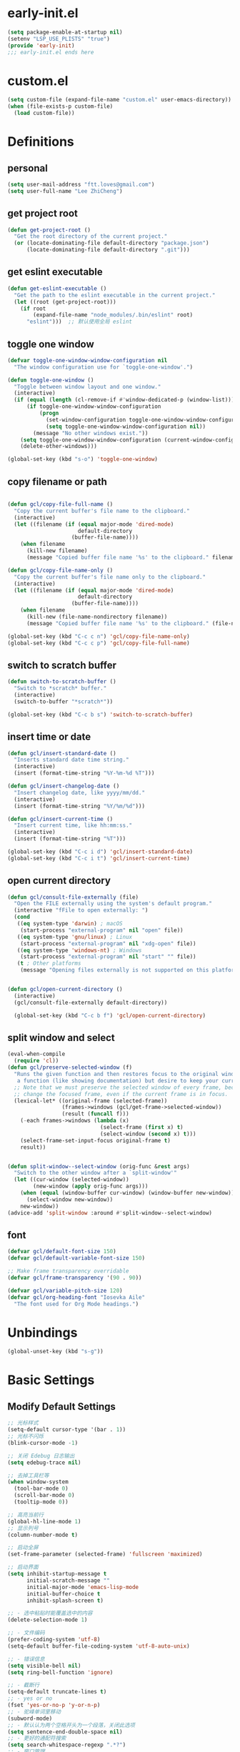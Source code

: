 * early-init.el

#+begin_src emacs-lisp :tangle "./early-init.el"
  (setq package-enable-at-startup nil)
  (setenv "LSP_USE_PLISTS" "true")
  (provide 'early-init)
  ;;; early-init.el ends here
#+end_src
* custom.el

#+begin_src emacs-lisp
  (setq custom-file (expand-file-name "custom.el" user-emacs-directory))
  (when (file-exists-p custom-file)
    (load custom-file))
#+end_src
* Definitions
** personal

#+begin_src emacs-lisp
  (setq user-mail-address "ftt.loves@gmail.com")
  (setq user-full-name "Lee ZhiCheng")
#+end_src
** get project root

#+begin_src emacs-lisp
  (defun get-project-root ()
    "Get the root directory of the current project."
    (or (locate-dominating-file default-directory "package.json")
        (locate-dominating-file default-directory ".git")))
#+end_src
** get eslint executable

#+begin_src emacs-lisp
  (defun get-eslint-executable ()
    "Get the path to the eslint executable in the current project."
    (let ((root (get-project-root)))
      (if root
          (expand-file-name "node_modules/.bin/eslint" root)
        "eslint")))  ;; 默认使用全局 eslint
#+end_src
** toggle one window

#+begin_src emacs-lisp
  (defvar toggle-one-window-window-configuration nil
    "The window configuration use for `toggle-one-window'.")

  (defun toggle-one-window ()
    "Toggle between window layout and one window."
    (interactive)
    (if (equal (length (cl-remove-if #'window-dedicated-p (window-list))) 1)
        (if toggle-one-window-window-configuration
            (progn
              (set-window-configuration toggle-one-window-window-configuration)
              (setq toggle-one-window-window-configuration nil))
          (message "No other windows exist."))
      (setq toggle-one-window-window-configuration (current-window-configuration))
      (delete-other-windows)))

  (global-set-key (kbd "s-o") 'toggle-one-window)
#+end_src
** copy filename or path

#+begin_src emacs-lisp

  (defun gcl/copy-file-full-name ()
    "Copy the current buffer's file name to the clipboard."
    (interactive)
    (let ((filename (if (equal major-mode 'dired-mode)
                        default-directory
                      (buffer-file-name))))
      (when filename
        (kill-new filename)
        (message "Copied buffer file name '%s' to the clipboard." filename))))

  (defun gcl/copy-file-name-only ()
    "Copy the current buffer's file name only to the clipboard."
    (interactive)
    (let ((filename (if (equal major-mode 'dired-mode)
                        default-directory
                      (buffer-file-name))))
      (when filename
        (kill-new (file-name-nondirectory filename))
        (message "Copied buffer file name '%s' to the clipboard." (file-name-nondirectory filename)))))

  (global-set-key (kbd "C-c c n") 'gcl/copy-file-name-only)
  (global-set-key (kbd "C-c c p") 'gcl/copy-file-full-name)
#+end_src
** switch to scratch buffer

#+begin_src emacs-lisp
  (defun switch-to-scratch-buffer ()
    "Switch to *scratch* buffer."
    (interactive)
    (switch-to-buffer "*scratch*"))

  (global-set-key (kbd "C-c b s") 'switch-to-scratch-buffer)
#+end_src
** insert time or date

#+begin_src emacs-lisp
  (defun gcl/insert-standard-date ()
    "Inserts standard date time string."
    (interactive)
    (insert (format-time-string "%Y-%m-%d %T")))

  (defun gcl/insert-changelog-date ()
    "Insert changelog date, like yyyy/mm/dd."
    (interactive)
    (insert (format-time-string "%Y/%m/%d")))

  (defun gcl/insert-current-time ()
    "Insert current time, like hh:mm:ss."
    (interactive)
    (insert (format-time-string "%T")))

  (global-set-key (kbd "C-c i d") 'gcl/insert-standard-date)
  (global-set-key (kbd "C-c i t") 'gcl/insert-current-time)
#+end_src
** open current directory

#+begin_src emacs-lisp
  (defun gcl/consult-file-externally (file)
    "Open the FILE externally using the system's default program."
    (interactive "fFile to open externally: ")
    (cond
     ((eq system-type 'darwin) ; macOS
      (start-process "external-program" nil "open" file))
     ((eq system-type 'gnu/linux) ; Linux
      (start-process "external-program" nil "xdg-open" file))
     ((eq system-type 'windows-nt) ; Windows
      (start-process "external-program" nil "start" "" file))
     (t ; Other platforms
      (message "Opening files externally is not supported on this platform."))))


  (defun gcl/open-current-directory ()
    (interactive)
    (gcl/consult-file-externally default-directory))

    (global-set-key (kbd "C-c b f") 'gcl/open-current-directory)
#+end_src
** split window and select

#+begin_src emacs-lisp
(eval-when-compile
  (require 'cl))
(defun gcl/preserve-selected-window (f)
  "Runs the given function and then restores focus to the original window. Useful when you want to invoke
   a function (like showing documentation) but desire to keep your current window focused."
  ;; Note that we must preserve the selected window of every frame, because the function being executed may
  ;; change the focused frame, even if the current frame is in focus.
  (lexical-let* ((original-frame (selected-frame))
                 (frames->windows (gcl/get-frame->selected-window))
                 (result (funcall f)))
    (-each frames->windows (lambda (x)
                             (select-frame (first x) t)
                             (select-window (second x) t)))
    (select-frame-set-input-focus original-frame t)
    result))


(defun split-window--select-window (orig-func &rest args)
  "Switch to the other window after a `split-window'"
  (let ((cur-window (selected-window))
        (new-window (apply orig-func args)))
    (when (equal (window-buffer cur-window) (window-buffer new-window))
      (select-window new-window))
    new-window))
(advice-add 'split-window :around #'split-window--select-window)
#+end_src
** font
#+begin_src emacs-lisp
  (defvar gcl/default-font-size 150)
  (defvar gcl/default-variable-font-size 150)

  ;; Make frame transparency overridable
  (defvar gcl/frame-transparency '(90 . 90))

  (defvar gcl/variable-pitch-size 120)
  (defvar gcl/org-heading-font "Iosevka Aile"
    "The font used for Org Mode headings.")
#+end_src
* Unbindings

#+begin_src emacs-lisp
  (global-unset-key (kbd "s-g"))
#+end_src
* Basic Settings
** Modify Default Settings

#+begin_src emacs-lisp
  ;; 光标样式
  (setq-default cursor-type '(bar . 1))
  ;; 光标不闪烁
  (blink-cursor-mode -1)

  ;; 关闭 Edebug 日志输出
  (setq edebug-trace nil)

  ;; 去掉工具栏等
  (when window-system
    (tool-bar-mode 0)
    (scroll-bar-mode 0)
    (tooltip-mode 0))

  ;; 高亮当前行
  (global-hl-line-mode 1)
  ;; 显示列号
  (column-number-mode t)

  ;; 启动全屏
  (set-frame-parameter (selected-frame) 'fullscreen 'maximized)

  ;; 启动界面
  (setq inhibit-startup-message t
        initial-scratch-message ""
        initial-major-mode 'emacs-lisp-mode
        initial-buffer-choice t
        inhibit-splash-screen t)

  ;; - 选中粘贴时能覆盖选中的内容
  (delete-selection-mode 1)

  ;; - 文件编码
  (prefer-coding-system 'utf-8)
  (setq-default buffer-file-coding-system 'utf-8-auto-unix)

  ;; - 错误信息
  (setq visible-bell nil)
  (setq ring-bell-function 'ignore)

  ;; - 截断行
  (setq-default truncate-lines t)
  ;; - yes or no
  (fset 'yes-or-no-p 'y-or-n-p)
  ;; - 驼峰单词里移动
  (subword-mode)
  ;; - 默认认为两个空格开头为一个段落，关闭此选项
  (setq sentence-end-double-space nil)
  ;; - 更好的通配符搜索
  (setq search-whitespace-regexp ".*?")
  ;; - 窗口管理
  (when (fboundp 'winner-mode)
    (winner-mode 1))

  ;; - 在 mac 上，当进入一个新的工作空间时，会默认全屏
  (setq ns-use-native-fullscreen nil)

  ;; - 不生成备份文件
  (setq make-backup-files nil)

  ;; 启用自动保存已访问的文件 ss
  ;; (auto-save-visited-mode 1)
  ;; 设置自动保存的间隔时间
  ;; (setq auto-save-visited-interval 1)  ; 每秒钟保存一次当前文件的备份
  ;; (setq auto-save-interval 1)          ; 每秒钟保存一次所有文件的备份
  (setq save-silently t)  ; 自动保存文件，避免提示确认
  ;; 分割窗口的时候自动切换到该窗口
  ;; (add-hook 'window-setup-hook 'select-window)


  ;; 有些功能需要用到，比如：折叠等等
  (add-hook 'prog-mode-hook #'hs-minor-mode)

  ;; (defun my-split-window-and-switch ()
  ;;   "Split the window and switch to the newly created window."
  ;;   (interactive)
  ;;   (let ((current-window (selected-window)))
  ;;     (call-interactively #'split-window)
  ;;     (select-window (next-window current-window))))

  ;; (advice-add 'split-window :after #'my-split-window-and-switch)
#+end_src
** Performance

#+begin_src emacs-lisp
  (setq
   ;; 缩短更新 screen 的时间
   idle-update-delay 0.1
   ;; 加速启动
   auto-mode-case-fold nil
   ;; 加快快捷键提示的速度
   process-adaptive-read-buffering nil
   ;; 提升 IO 性能
   echo-keystrokes 0.1
   ;; 增加单次读取进程输出的数据量（缺省 4KB)
   read-process-output-max (* 1024 1024)

   ;; 性能优化
   gc-cons-threshold 100000000

   ;; 括号匹配显示但不是烦人的跳到另一个括号
   show-paren-style 'parentheses
   ;; 当插入右括号时显示匹配的左括号
   blink-matching-paren t

   ;; 不自动添加换行符到末尾, 有些情况会出现错误
   require-final-newline nil

   ;; 比较窗口设置在同一个 frame 里
   ediff-window-setup-function (quote ediff-setup-windows-plain)
   )
#+end_src
** Show Startup Time

#+begin_src emacs-lisp
  (defun efs/display-startup-time ()
    (message "Emacs loaded in %s with %d garbage collections."
             (format "%.2f seconds"
                     (float-time
                      (time-subtract after-init-time before-init-time)))
             gcs-done))

  (add-hook 'emacs-startup-hook #'efs/display-startup-time)
#+end_src
** Open config.org

#+begin_src emacs-lisp
  (global-set-key (kbd "<f1>")
                  (lambda ()
                    (interactive)
                    (find-file "~/.emacs.d/config.org")))
#+end_src
** Reload init.el

#+BEGIN_SRC emacs-lisp
  (global-set-key (kbd "<f5>") 'reload-init-file)

  (defun reload-init-file ()
    "重新加载 init.el 文件的函数"
    (interactive)
    (load-file "~/.emacs.d/init.el"))
#+END_SRC
** Env path

#+begin_src emacs-lisp
  ;; 直接将环境变量拷贝到 ~/.path 中
  ;; sh -c 'printf "%s" "$PATH"' > ~/.path
  (condition-case err
      (let ((path (with-temp-buffer
                    (insert-file-contents-literally "~/.path")
                    (buffer-string))))
        (setenv "PATH" path)
        (setq exec-path (append (parse-colon-path path) (list exec-directory))))
    (error (warn "%s" (error-message-string err))))

  (use-package exec-path-from-shell
    :config
    (setq exec-path-from-shell-variables '("PATH" "MANPATH" "LSP_USE_PLISTS" "NODE_PATH")
          exec-path-from-shell-arguments '("-l"))
    (exec-path-from-shell-initialize))
#+end_src
** Auto revert buffer

#+begin_src emacs-lisp
  (use-package autorevert
  :init
  (global-auto-revert-mode)
  (setq auto-revert-verbose nil))

  (defun sk/diminish-auto-revert ()
    (interactive)
    (diminish 'auto-revert-mode ""))
  (add-hook 'auto-revert-mode-hook 'sk/diminish-auto-revert)
#+end_src
* Builtins
** hs-minor-mode

#+begin_src emacs-lisp
  ;; TODO
#+end_src
** org-mode

#+begin_src emacs-lisp
  (setq org-directory "~/.gclrc/org")

  (defun gcl/org-path (path)
    (expand-file-name path org-directory))

  ;; Turn on indentation and auto-fill mode for Org files
  (defun dw/org-mode-setup ()
    ;; (variable-pitch-mode 1)
    (org-indent-mode 1)
    (auto-fill-mode 0)
    (visual-line-mode 1)
    (setq corfu-auto nil)
    (setq evil-auto-indent nil))

  (defun dw/org-move-done-tasks-to-bottom ()
    "Sort all tasks in the topmost heading by TODO state."
    (interactive)
    (save-excursion
      (while (org-up-heading-safe))
      (org-sort-entries nil ?o))

    ;; Reset the view of TODO items
    (org-overview)
    (org-show-entry)
    (org-show-children))


  (defun dw/org-todo-state-change-hook ()
    (when (string= org-state "DONE")
      (dw/org-move-done-tasks-to-bottom)))
  ;; (add-hook 'org-after-todo-state-change-hook 'dw/org-todo-state-change-hook)
#+end_src
*** configuration

#+begin_src emacs-lisp
    (use-package org
      :straight (:type built-in)
      :hook (org-mode . dw/org-mode-setup)
      :bind (:map org-mode-map
                  ("M-N" . org-move-subtree-down)
                  ("M-P" . org-move-subtree-up)
                  ("M-`" . org-overview))
      :config
      (setq org-ellipsis "..."
            org-imenu-depth 4 ; 可搜索的标题层级
            org-hide-emphasis-markers t
            org-src-fontify-natively t
            org-fontify-quote-and-verse-blocks t
            org-src-tab-acts-natively t
            org-edit-src-content-indentation 2
            org-hide-block-startup nil
            org-src-preserve-indentation nil
            org-startup-folded 'content
            org-cycle-separator-lines 2
            org-capture-bookmark nil
            )

      (org-babel-do-load-languages
       'org-babel-load-languages
       '((emacs-lisp . t)))

      ;; 重新生成 org-imenu 索引
      (add-hook 'org-mode-hook
                (lambda ()
                  (setq imenu-create-index-function 'org-imenu-get-tree)))
      )
#+end_src
*** org-face

#+begin_src emacs-lisp
  (use-package org-faces
    :straight (:type built-in)
    :after org
    :config
    ;; Increase the size of various headings
    (set-face-attribute 'org-document-title nil :font gcl/org-heading-font :weight 'medium :height 1.3)
    (dolist (face '((org-level-1 . 1.2)
                    (org-level-2 . 1.1)
                    (org-level-3 . 1.05)
                    (org-level-4 . 1.0)
                    (org-level-5 . 1.1)
                    (org-level-6 . 1.1)
                    (org-level-7 . 1.1)
                    (org-level-8 . 1.1)))
      (set-face-attribute (car face) nil :font gcl/org-heading-font :weight 'medium :height (cdr face))))
#+end_src
*** org-tempo

#+begin_src emacs-lisp
  (use-package org-tempo
    :straight (:type built-in)
    :after org
    :config
    (dolist (item '(("sh" . "src sh")
                    ("el" . "src emacs-lisp")
                    ("li" . "src lisp")
                    ("sc" . "src scheme")
                    ("ts" . "src typescript")
                    ("py" . "src python")
                    ("html" . "src html")
                    ("vue" . "src vue")
                    ("go" . "src go")
                    ("einit" . "src emacs-lisp :tangle ~/.config/emacs/init.el :mkdirp yes")
                    ("emodule" . "src emacs-lisp :tangle ~/.config/emacs/modules/dw-MODULE.el :mkdirp yes")
                    ("yaml" . "src yaml")
                    ("json" . "src json")))
      (add-to-list 'org-structure-template-alist item)))


#+end_src
*** org-modern

#+begin_src emacs-lisp
  (use-package org-modern
    :hook (org-mode . org-modern-mode))
#+end_src
* Toolkits

#+BEGIN_SRC emacs-lisp
  (use-package async :commands (async-start))
  (use-package cl-lib)
  (use-package dash)
  (use-package s)
  (use-package hydra)
#+END_SRC
** dashboard

#+begin_src emacs-lisp
  (use-package dashboard
    :init
    (setq dashboard-items '((recents  . 11)
                            (bookmarks . 5)
                            (registers . 5))
          dashboard-banner-logo-title "我总在不经意之间觉得自己很傻比🤪🤪🤪!"
          dashboard-startup-banner 'official)
    :config
    (dashboard-setup-startup-hook))
#+end_src
** which-key

#+begin_src emacs-lisp
  (use-package which-key
    :defer t
    :diminish which-key-mode
    :init
    (setq which-key-sort-order 'which-key-key-order-alpha)
    :bind* (("M-m ?" . which-key-show-top-level))
    :config
    (which-key-mode)
    (setq which-key-show-early-on-C-h t)
    (setq which-key-idle-delay 0)
    (setq which-key-idle-secondary-delay 0.05)
    )
#+end_src
** symbol highlight

#+begin_src emacs-lisp
  (use-package symbol-overlay
    :diminish symbol-overlay-mode
    :config
    (symbol-overlay-mode +1)
    (global-set-key (kbd "M-i") #'symbol-overlay-put)
    (global-set-key (kbd "M-n") #'symbol-overlay-switch-forward)
    (global-set-key (kbd "M-p") #'symbol-overlay-switch-backward)
    (global-set-key (kbd "<f7>") #'symbol-overlay-mode)
    (global-set-key (kbd "<f8>") #'symbol-overlay-remove-all)
    )
#+end_src
** toggle quotes

#+begin_src emacs-lisp
  (use-package toggle-quotes-plus
    :straight (toggle-quotes-plus :type git :host github :repo "jcs-elpa/toggle-quotes-plus")
    :bind* (("C-'" . toggle-quotes-plus))
    :config
    (setq toggle-quotes-plus-chars '("\""
                                     "'"
                                     "`")))
#+end_src
** parrot

#+begin_src emacs-lisp
  (use-package parrot
    :config
    (parrot-mode -1)
    (setq parrot-rotate-dict
          '(
            (:rot ("alpha" "beta") :caps t :lower nil)
            ;; => rotations are "Alpha" "Beta"

            (:rot ("snek" "snake" "stawp"))
            ;; => rotations are "snek" "snake" "stawp"

            (:rot ("yes" "no") :caps t :upcase t)
            ;; => rotations are "yes" "no", "Yes" "No", "YES" "NO"

            (:rot ("&" "|"))
            ;; => rotations are "&" "|"

            ;; default dictionary starts here ('v')
            (:rot ("begin" "end") :caps t :upcase t)
            (:rot ("enable" "disable") :caps t :upcase t)
            (:rot ("enter" "exit") :caps t :upcase t)
            (:rot ("forward" "backward") :caps t :upcase t)
            (:rot ("front" "rear" "back") :caps t :upcase t)
            ;; (:rot ("get" "set") :caps t :upcase t)
            (:rot ("high" "low") :caps t :upcase t)
            (:rot ("in" "out") :caps t :upcase t)
            (:rot ("left" "right") :caps t :upcase t)
            (:rot ("min" "max") :caps t :upcase t)
            (:rot ("on" "off") :caps t :upcase t)
            (:rot ("prev" "next"))
            (:rot ("start" "stop") :caps t :upcase t)
            (:rot ("true" "false") :caps t :upcase t)
            (:rot ("&&" "||"))
            (:rot ("==" "!="))
            (:rot ("." "->"))
            (:rot ("if" "else" "elif"))
            (:rot ("ifdef" "ifndef"))
            (:rot ("int8_t" "int16_t" "int32_t" "int64_t"))
            (:rot ("uint8_t" "uint16_t" "uint32_t" "uint64_t"))
            (:rot ("1" "2" "3" "4" "5" "6" "7" "8" "9" "10"))
            (:rot ("1st" "2nd" "3rd" "4th" "5th" "6th" "7th" "8th" "9th" "10th"))

            ;; mine
            (:rot ("let" "const" "var"))
            (:rot ("sm" "md" "lg" "xl" "2xl" "3xl"))
            (:rot ("aspect-auto" "aspect-square" "aspect-video"))
            (:rot ("break-after-auto" "break-after-avoid" "break-after-all" "break-after-avoid-page" "break-after-page" "break-after-left" "break-after-right" "break-after-column"))
            (:rot ("box-border" "box-content"))
            (:rot ("block" "inline-block" "inline" "flex" "inline-flex" "table" "inline-table" "table-caption" "table-cell" "table-column" "table-column-group" "table-footer-group" "table-header-group" "table-row-group" "table-row" "flow-root" "grid" "inline-grid" "contents" "list-item" "hidden"))
            (:rot ("float-right" "float-left" "float-none"))
            (:rot ("clear-left" "clear-right" "clear-both" "clear-none"))
            (:rot ("object-contain" "object-cover" "object-fill" "object-none" "object-scale-down"))
            (:rot ("object-bottom" "object-center" "object-left" "object-left-bottom" "object-left-top" "object-right" "object-right-bottom" "object-right-top" "object-top"))
            (:rot ("overflow-auto" "overflow-hidden" "overflow-clip" "overflow-visible" "overflow-scroll"))
            (:rot ("static" "fixed" "absolute" "relative" "sticky"))
            (:rot ("visible" "invisible" "collapse"))
            (:rot ("flex-row" "flex-row-reverse" "flex-col" "flex-col-reverse"))
            (:rot ("flex-wrap" "flex-wrap-reverse" "flex-nowrap"))
            (:rot ("flex-1" "flex-auto" "flex-initial" "flex-none"))
            (:rot ("grow" "grow-0"))
            (:rot ("shrink" "shrink-0"))
            (:rot ("get" "post" "set") :caps t :upcase t)
            )))

  (global-set-key (kbd "s-I") 'parrot-rotate-next-word-at-point)
#+end_src
** string inflection

#+begin_src emacs-lisp
  (use-package string-inflection)
  (global-set-key (kbd "s-i") 'my-string-inflection-cycle-auto)

  (defun my-string-inflection-cycle-auto ()
    "switching by major-mode"
    (interactive)
    (cond
     ;; for emacs-lisp-mode
     ((eq major-mode 'emacs-lisp-mode)
      (string-inflection-all-cycle))
     ;; for python
     ((eq major-mode 'python-mode)
      (string-inflection-python-style-cycle))
     ;; for java
     ((eq major-mode 'java-mode)
      (string-inflection-java-style-cycle))
     ;; for elixir
     ((eq major-mode 'elixir-mode)
      (string-inflection-elixir-style-cycle))
     (t
      ;; default
      (string-inflection-ruby-style-cycle))))
#+end_src
** move text

#+begin_src emacs-lisp
  (use-package move-text)
  (global-set-key (kbd "s-<") 'move-text-up)
  (global-set-key (kbd "s->") 'move-text-down)
#+end_src
** iedit

#+begin_src emacs-lisp
  (use-package maple-iedit
    :straight (:type git :host github :repo "honmaple/emacs-maple-iedit")
    :commands (maple-iedit-match-all maple-iedit-match-next maple-iedit-match-previous)
    :config
    (setq maple-iedit-ignore-case t)

    (defhydra maple/iedit ()
      ("n" maple-iedit-match-next "next")
      ("t" maple-iedit-skip-and-match-next "skip and next")
      ("T" maple-iedit-skip-and-match-previous "skip and previous")
      ("p" maple-iedit-match-previous "prev"))
    :bind* (("C-," . maple/iedit/body)))
#+end_src
** expand region

#+begin_src emacs-lisp :tangle no
  (use-package expand-region)
  (global-set-key (kbd "C-=") 'er/expand-region)
#+end_src

expand with RegExp，这个貌似速度更快一点。

#+begin_src emacs-lisp
  (use-package expreg
    :bind (("C-=" . expreg-expand)))
#+end_src
** diminish

#+begin_src emacs-lisp
  (use-package diminish
    :demand t
    :diminish org-indent-mode
    :diminish visual-line-mode
    :diminish hs-minor-mode
    :diminish abbrev-mode
    :diminish auto-fill-function
    :diminish subword-mode
    :diminish eldoc-mode
    :diminish which-key-mode
    :diminish persp-mode
    )
#+end_src
** restart emacs

#+begin_src emacs-lisp
  (use-package restart-emacs
    :bind* (("<f2>" . restart-emacs)))
#+end_src
** autosave

#+begin_src emacs-lisp
  (use-package auto-save
    :straight (auto-save :type git :host github :repo "manateelazycat/auto-save")
    :config
    (auto-save-enable)
    (setq auto-save-silent t)
    (setq auto-save-delete-trailing-whitespace t))
#+end_src
** all-the-icons

#+begin_src emacs-lisp
  (use-package all-the-icons)
  (use-package all-the-icons-completion
    :after (marginalia all-the-icons)
    :functions
    all-the-icons-completion-mode
    :hook
    (marginalia-mode . all-the-icons-completion-marginalia-setup)
    :init
    (all-the-icons-completion-mode))

  (use-package all-the-icons-dired
    :diminish)

  (use-package all-the-icons-ibuffer
    :after (ibuffer)
    :functions
    all-the-icons-ibuffer-mode
    :config
    (all-the-icons-ibuffer-mode 1))
#+end_src
** dicover mode

#+begin_src emacs-lisp
  (use-package discover-my-major
    :bind (("C-h C-m" . discover-my-major)
           ("C-h s-m" . discover-my-mode)))
#+end_src
** visual fill

#+begin_src emacs-lisp
  (use-package visual-fill-column)
#+end_src
** avy

#+begin_src emacs-lisp
  (use-package avy
    :bind
    ("s-g x" . avy-copy-line) ; 将指定行复制到光标位置
    ("s-g m" . avy-move-line) ; 将指定行移动到光标位置
    ("s-g w" . avy-goto-word-or-subword-1)
    ("s-g l" . avy-goto-line)
    ("s-g c" . avy-goto-char)
    )
#+end_src
** undo

#+begin_src emacs-lisp
  (use-package undo-fu
    :config
    (global-unset-key (kbd "C-z"))
    (global-set-key (kbd "s-z")   'undo-fu-only-undo)
    (global-set-key (kbd "C-z") 'undo-fu-only-redo))
#+end_src
** duplicate

#+begin_src emacs-lisp
  (use-package duplicate-thing
    :straight (duplicate-thing :type git :host github :repo "artemkovalyov/duplicate-thing")
    :bind
    ("C-S-l" . duplicate-thing))
#+end_src
** hungry-delete

#+begin_src emacs-lisp
  (use-package smart-hungry-delete
    :bind (([remap backward-delete-char-untabify] . smart-hungry-delete-backward-char)
           ([remap delete-backward-char] . smart-hungry-delete-backward-char)
           ([remap org-delete-backward-char] . smart-hungry-delete-backward-char)
           ([remap delete-char] . smart-hungry-delete-forward-char))
    :init (smart-hungry-delete-add-default-hooks))

  ;; (global-set-key (kbd "<backspace>") 'smart-hungry-delete-backward-char)
  ;; (global-set-key (kbd "<delete>") 'smart-hungry-delete-backward-char)
  ;; (global-set-key (kbd "C-d") 'smart-hungry-delete-forward-char)
#+end_src
** window operation
*** windmove

#+begin_src emacs-lisp
  (use-package windmove
    :bind
    ("s-h" . windmove-left)
    ("s-l" . windmove-right)
    ("s-j" . windmove-down)
    ("s-k" . windmove-up)
    ("s-w" . delete-other-windows)
    ("s-q" . delete-window)
    ("s-0" . delete-window)
    ;; ("A-s-i" . enlarge-window)
    ;; ("A-s-k" . shrink-window)
    ;; ("A-s-j" . shrink-window-horizontally)
    ;; ("A-s-l" . enlarge-window-horizontally)
    ("s--" . split-window-horizontally)
    ("s-=" . split-window-vertically)
    )
#+end_src
** crux

#+begin_src emacs-lisp
  (use-package crux)
  (global-set-key [remap move-beginning-of-line] #'crux-move-beginning-of-line)
  (global-set-key [remap org-beginning-of-line] #'crux-move-beginning-of-line)
  (global-set-key [remap org-table-copy-down] #'crux-smart-open-line)
  (global-set-key (kbd "C-c o") #'crux-open-with)
  (global-set-key [(shift return)] #'crux-smart-open-line)
  (global-set-key (kbd "s-r") #'crux-recentf-find-file)
  (global-set-key (kbd "C-s-<backspace>") #'crux-kill-line-backwards)
  (global-set-key (kbd "C-k") #'crux-smart-kill-line)
  (global-set-key (kbd "C-c u") #'crux-view-url)
  (global-set-key (kbd "C-x C-w") #'crux-transpose-windows)
  (global-set-key (kbd "C-c D") #'crux-delete-file-and-buffer)
  (global-set-key (kbd "C-c R") #'crux-rename-file-and-buffer)
  (global-set-key (kbd "C-c b K") #'crux-kill-other-buffers)


#+end_src
** dictionary
*** youdao

~$ brew install mplayer mpg123~

#+begin_src emacs-lisp
      (use-package youdao-dictionary
        :bind (("C-c y ." . youdao-dictionary-search-at-point+)
               ("C-c y ," . youdao-dictionary-search-from-input)
               ("C-c yv" . youdao-dictionary-play-voice-at-point))
        :config
        ;; Enable Cache
        (setq url-automatic-caching t))
#+end_src
*** fanyi

更详细的翻译。

#+begin_src emacs-lisp
  (use-package fanyi
    :bind (("C-c y y" . fanyi-dwim2)
           ("C-c y h" . fanyi-from-history))
    :config
    ;; 不自动跳转到翻译窗口
    ;; (setq fanyi-auto-select nil)
    :custom
    (fanyi-providers '(;; 海词
                       fanyi-haici-provider
                       ;; 有道同义词词典
                       fanyi-youdao-thesaurus-provider
                       ;; Etymonline
                       fanyi-etymon-provider
                       ;; Longman
                       fanyi-longman-provider)))
#+end_src
*** sdcv

没什么用，还需要下载翻译字典。

~$ brew install stardict sdcv~

#+begin_src emacs-lisp :tangle no
    (use-package sdcv
      :straight (:type git :host github :repo "manateelazycat/sdcv")
      :bind (("C-c y d" . sdcv-search-pointer+)
             ("C-c y y" . sdcv-search-input+))
      :config
      (setq sdcv-say-word-p t)               ;say word after translation
      (setq sdcv-dictionary-data-dir "~/.sdcv-dist") ;setup directory of stardict dictionary
      (setq sdcv-dictionary-simple-list    ;setup dictionary list for simple search
          '("懒虫简明英汉词典"
            "懒虫简明汉英词典"
            "KDic11万英汉词典"))

    (setq sdcv-dictionary-complete-list     ;setup dictionary list for complete search
          '(
            "懒虫简明英汉词典"
            "英汉汉英专业词典"
            "XDICT英汉辞典"
            "stardict1.3英汉辞典"
            "WordNet"
            "XDICT汉英辞典"
            "Jargon"
            "懒虫简明汉英词典"
            "FOLDOC"
            "新世纪英汉科技大词典"
            "KDic11万英汉词典"
            "朗道汉英字典5.0"
            "CDICT5英汉辞典"
            "新世纪汉英科技大词典"
            "牛津英汉双解美化版"
            "21世纪双语科技词典"
            "quick_eng-zh_CN"
            ))
      )
#+end_src
** buffer move
#+begin_src emacs-lisp
  (use-package buffer-move)
  (global-set-key (kbd "<C-S-up>")     'buf-move-up)
  (global-set-key (kbd "<C-S-down>")   'buf-move-down)
  (global-set-key (kbd "<C-S-left>")   'buf-move-left)
  (global-set-key (kbd "<C-S-right>")  'buf-move-right)
#+end_src
** goto last change
#+begin_src emacs-lisp
  (use-package goto-chg
    :bind (("M--" . goto-last-change)
           ("M-=" . goto-last-change-reverse)
           ))
#+end_src
** embrace(surround)
#+begin_src emacs-lisp
  (use-package embrace
    :bind
    (("C-q" . embrace-commander))
    :config
    (add-hook 'org-mode-hook 'embrace-org-mode-hook)
      ;; 在 `prog-mode` 和 `text-mode` 中启用 `embrace`
    (add-hook 'prog-mode-hook 'embrace-enable)
    (add-hook 'text-mode-hook 'embrace-enable)
    )
#+end_src
* Search
** engine-mode

#+begin_src emacs-lisp
  (use-package engine-mode
    :config
    (engine-mode t)
    (engine/set-keymap-prefix (kbd "C-c s"))
    (defengine baidu "https://www.baidu.com/s?wd=%s"
               :keybinding "b")
    (defengine github
      "https://github.com/search?ref=simplesearch&q=%s"
      :keybinding "g")
    (defengine qwant
      "https://www.qwant.com/?q=%s"
      :docstring "什么都能搜到哦~~😍😍"
      :keybinding "q")
    (defengine rfcs
      "http://pretty-rfc.herokuapp.com/search?q=%s"
      :keybinding "r")
    (defengine stack-overflow
      "https://stackoverflow.com/search?q=%s"
      :keybinding "s")
    (defengine twitter
      "https://twitter.com/search?q=%s"
      :keybinding "t")
    (defengine wolfram-alpha
      "http://www.wolframalpha.com/input/?i=%s"
      :docstring "数学搜索引擎，公式，坐标图等。"
      :keybinding "w")
    (defengine google
      "http://www.google.com/search?ie=utf-8&oe=utf-8&q=%s"
      :keybinding "/")
    (defengine youtube
      "http://www.youtube.com/results?aq=f&oq=&search_query=%s"
      :keybinding "y")
    )
#+end_src
** wgrep

#+begin_src emacs-lisp
  (use-package wgrep)
  (setq wgrep-auto-save-buffer t)
#+end_src
** multiple-cursors

#+begin_src emacs-lisp
  (defun mc/my-quit ()
    "Quit from mark mode."
    (interactive)
    (mc/keyboard-quit)
    (multiple-cursors-mode 0))

  (defun mc/mark-all-symbols-like-this-toggle ()
    "Toogle when only one matches!"
    (interactive)
    (if (region-active-p)
        (mc/my-quit)
      (mc/mark-all-symbols-like-this)))

  (use-package multiple-cursors
    :bind (("C->"           . mc/mark-next-like-this)
           ("C-<"           . mc/mark-previous-like-this)
           ("C-M->"         . mc/skip-to-next-like-this)
           ("C-M-<"         . mc/skip-to-previous-like-this)
           ("C-c C-<"       . mc/mark-all-like-this)
           ("C-S-<mouse-1>" . mc/add-cursor-on-click)
           ;; ("C-;"           . mc/mark-all-symbols-like-this-toggle)
           ("C-:"           . mc/mark-all-symbols-like-this-in-defun)
           :map mc/keymap
           ("C-|" . mc/vertical-align-with-space)
           ("C-_" . undo)                 ;undo-tree-undo point position wrong.
           ;; ("C-;" . mc/my-quit)
           ("M-n" . mc/cycle-forward)
           ("M-p" . mc/cycle-backward))
    :config
    (setq mc/insert-numbers-default 1))
#+end_src
** visual regexp

#+begin_src emacs-lisp
  (use-package visual-regexp)
  (use-package visual-regexp-steroids)
  (global-set-key (kbd "C-c r") 'vr/replace)
  (global-set-key (kbd "C-c q") 'vr/query-replace)
  (global-set-key (kbd "C-c m") 'vr/mc-mark)
#+end_src
** Color rg

#+begin_src emacs-lisp
  (use-package color-rg
    :straight (:type git :host github :repo "manateelazycat/color-rg")
    :bind (("M-s i" . color-rg-search-input)
           ("M-s s" . color-rg-search-symbol)
           ("M-s M-i" . color-rg-search-input-in-project)
           ("M-s M-s" . color-rg-search-symbol-in-project)
           ("M-s f" . color-rg-search-input-in-current-file)
           ("M-s F" . color-rg-search-symbol-in-current-file)
           ("M-s e" . color-rg-search-symbol-with-type)
           ("M-s M-e" . color-rg-search-project-with-type)))
#+end_src
* Theme Settings
** Fonts

#+begin_src emacs-lisp


  (set-face-attribute 'default nil :font "Fira Code Retina" :height gcl/default-font-size)

  ;; Set the fixed pitch face
  (set-face-attribute 'fixed-pitch nil :font "Fira Code Retina" :height gcl/default-font-size)

  ;; Set the variable pitch face
  (set-face-attribute 'variable-pitch nil :font "Cantarell" :height gcl/default-variable-font-size :weight 'regular)
#+end_src
** DOOM Emacs Theme

#+begin_src emacs-lisp
  (use-package doom-themes
    :config
    ;; Global settings (defaults)
    (setq doom-themes-enable-bold t    ; if nil, bold is universally disabled
          doom-themes-enable-italic t) ; if nil, italics is universally disabled
    (load-theme 'doom-one t)

    ;; Enable flashing mode-line on errors
    (doom-themes-visual-bell-config)
    ;; Enable custom neotree theme (all-the-icons must be installed!)
    (doom-themes-neotree-config)
    ;; or for treemacs users
    (setq doom-themes-treemacs-theme "doom-atom") ; use "doom-colors" for less minimal icon theme
    (doom-themes-treemacs-config)
    ;; Corrects (and improves) org-mode's native fontification.
    (doom-themes-org-config))
#+end_src
** Mode line

#+begin_src emacs-lisp
  (use-package doom-modeline
    :init (progn
            (setq doom-modeline-env-version nil
                  doom-modeline-icon nil
                  doom-modeline-minor-modes t
                  doom-modeline-buffer-file-name-style 'file-name
                  doom-modeline-buffer-encoding nil)
            (doom-modeline-mode 1)))
#+end_src

* Project Settings
** perspective

#+begin_src emacs-lisp
    (use-package perspective
      :bind
      (("<f10>" . persp-switch)
       ("C-<tab>" . persp-switch))
      :custom
      (persp-mode-prefix-key (kbd "C-c TAB"))  ; pick your own prefix key here
      :init
      (persp-mode)
      :diminish perps-mode
      :config
      (setq persp-state-default-file (expand-file-name ".gcl" user-emacs-directory))
      (setq persp-show-modestring nil)
      ;; (setq persp-modestring-short t)
      (add-hook 'kill-emacs-hook #'persp-state-save)
      (use-package persp-projectile)
      )
#+end_src
** projectile

#+begin_src emacs-lisp
  (use-package projectile
    :diminish projectile-mode
    :init
    (projectile-mode +1)
    :bind (("<f9>" . projectile-persp-switch-project))
    :config
    (define-key projectile-mode-map (kbd "C-c p") 'projectile-command-map)
    (autoload 'projectile-project-root "projectile")
    (setq consult-project-function (lambda (_) (projectile-project-root)))
    ;; alien, hybrid
    (setq projectile-indexing-method 'alien projectile-enable-caching t)
    )
#+end_src
** consult

#+begin_src emacs-lisp
  (use-package embark-consult
    :after (embark consult)
    :hook
    (embark-collect-mode . consult-preview-at-point-mode))

  ;; Example configuration for Consult
  (use-package consult
    ;; Replace bindings. Lazily loaded due by `use-package'.
    :bind (;; C-c bindings in `mode-specific-map'
           ("C-c M-x" . consult-mode-command)
           ;; ("C-c h" . consult-history)
           ;; ("C-c k" . consult-kmacro)
           ;; ("C-c m" . consult-man)
           ;; ("C-c i" . consult-info)
           ("C-c s p" . consult-ripgrep)
           ([remap Info-search] . consult-info)
           ([remap isearch-forward] . consult-line)
           ([remap bookmark-jump] . consult-bookmark)
           ([remap switch-to-buffer] . consult-buffer)
           ;; C-x bindings in `ctl-x-map'
           ;; ("C-x M-:" . consult-complex-command)     ;; orig. repeat-complex-command
           ("C-x b" . consult-buffer)                ;; orig. switch-to-buffer
           ("C-c b o" . consult-buffer-other-window) ;; orig. switch-to-buffer-other-window
           ("C-c b m" . consult-bookmark)            ;; orig. bookmark-jump
           ("C-c b p" . consult-project-buffer)      ;; orig. project-switch-to-buffer
           ;; Custom M-# bindings for fast register access
           ("M-#" . consult-register-load)
           ("M-'" . consult-register-store)          ;; orig. abbrev-prefix-mark (unrelated)
           ("C-M-#" . consult-register)
           ;; Other custom bindings
           ("M-y" . consult-yank-pop)                ;; orig. yank-pop
           ("C-y" . consult-yank-pop)                ;; orig. yank-pop
           ;; M-g bindings in `goto-map'
           ("M-g o" . consult-outline)               ;; Alternative: consult-org-heading
           ("M-g m" . consult-mark)
           ("M-g k" . consult-global-mark)
           ("s-1" . consult-imenu)
           ("M-g I" . consult-imenu-multi)
           ;; M-s bindings in `search-map'
           ("s-d" . consult-find)                  ;; Alternative: consult-fd
           ;; ("M-s c" . consult-locate)
           ;; ("M-s L" . consult-line-multi)
           ;; ("M-s k" . consult-keep-lines)
           ;; ("M-s u" . consult-focus-lines)
           ;; Isearch integration
           ;; ("M-s e" . consult-isearch-history)
           :map isearch-mode-map
           ;; ("M-e" . consult-isearch-history)         ;; orig. isearch-edit-string
           ;; ("M-s e" . consult-isearch-history)       ;; orig. isearch-edit-string
           ;; ("M-s L" . consult-line-multi)            ;; needed by consult-line to detect isearch
           ;; Minibuffer history
           :map minibuffer-local-map
           ;; ("M-s" . consult-history)                 ;; orig. next-matching-history-element
           ;; ("M-r" . consult-history)
           )                ;; orig. previous-matching-history-element

    ;; Enable automatic preview at point in the *Completions* buffer. This is
    ;; relevant when you use the default completion UI.
    :hook (completion-list-mode . consult-preview-at-point-mode)

    ;; The :init configuration is always executed (Not lazy)
    :init

    ;; Optionally configure the register formatting. This improves the register
    ;; preview for `consult-register', `consult-register-load',
    ;; `consult-register-store' and the Emacs built-ins.
    (setq register-preview-delay 0.5
          register-preview-function #'consult-register-format)

    ;; Optionally tweak the register preview window.
    ;; This adds thin lines, sorting and hides the mode line of the window.
    (advice-add #'register-preview :override #'consult-register-window)

    ;; Use Consult to select xref locations with preview
    (setq xref-show-xrefs-function #'consult-xref
          xref-show-definitions-function #'consult-xref)

    ;; Configure other variables and modes in the :config section,
    ;; after lazily loading the package.
    :config

    ;; Optionally configure preview. The default value
    ;; is 'any, such that any key triggers the preview.
    ;; (setq consult-preview-key 'any)
    ;; (setq consult-preview-key "M-.")
    ;; (setq consult-preview-key '("S-<down>" "S-<up>"))
    ;; For some commands and buffer sources it is useful to configure the
    ;; :preview-key on a per-command basis using the `consult-customize' macro.
    (consult-customize
     consult-theme :preview-key '(:debounce 0.2 any)
     consult-ripgrep consult-git-grep consult-grep
     consult-bookmark consult-recent-file consult-xref
     consult--source-bookmark consult--source-file-register
     consult--source-recent-file consult--source-project-recent-file
     ;; :preview-key "M-."
     :preview-key '(:debounce 0.4 any))

    ;; Optionally configure the narrowing key.
    ;; Both < and C-+ work reasonably well.
    (setq consult-narrow-key "<") ;; "C-+"

    ;; Optionally make narrowing help available in the minibuffer.
    ;; You may want to use `embark-prefix-help-command' or which-key instead.
    ;; (define-key consult-narrow-map (vconcat consult-narrow-key "?") #'consult-narrow-help)

    ;; By default `consult-project-function' uses `project-root' from project.el.
    ;; Optionally configure a different project root function.
      ;;;; 1. project.el (the default)
    ;; (setq consult-project-function #'consult--default-project--function)
      ;;;; 2. vc.el (vc-root-dir)
    ;; (setq consult-project-function (lambda (_) (vc-root-dir)))
      ;;;; 3. locate-dominating-file
    ;; (setq consult-project-function (lambda (_) (locate-dominating-file "." ".git")))
      ;;;; 4. projectile.el (projectile-project-root)
    ;; (autoload 'projectile-project-root "projectile")
    ;; (setq consult-project-function (lambda (_) (projectile-project-root)))
      ;;;; 5. No project support
    ;; (setq consult-project-function nil)
    )
#+end_src
*** consult-dir

#+begin_src emacs-lisp
  (use-package consult-dir
    :bind (("C-x C-d" . consult-dir)
           :map minibuffer-local-completion-map
           ("C-x C-d" . consult-dir)
           ("C-x C-j" . consult-dir-jump-file))
    :config
    ;; A function that returns a list of directories
    (defun consult-dir--fasd-dirs ()
      "Return list of fasd dirs."
      (split-string (shell-command-to-string "fasd -ld") "\n" t))

    ;; A consult source that calls this function
    (defvar consult-dir--source-fasd
      `(:name     "Fasd dirs"
                  :narrow   ?f
                  :category file
                  :face     consult-file
                  :history  file-name-history
                  :enabled  ,(lambda () (executable-find "fasd"))
                  :items    ,#'consult-dir--fasd-dirs)
      "Fasd directory source for `consult-dir'.")

    ;; Adding to the list of consult-dir sources
    (add-to-list 'consult-dir-sources 'consult-dir--source-fasd t))
#+end_src
* Development Settings

#+begin_src emacs-lisp
  ;; 自定义的模式集合
  (defvar my-web-modes
    '(tsx-ts-mode
      typescript-ts-mode
      json-ts-mode
      js-ts-mode
      prisma-ts-mode
      typescript-mode
      js2-mode
      web-mode
      html-mode
      css-mode
      scss-mode
      go-ts-mode)
    "List of modes for web development.")

  ;; 通用的钩子启用函数
  (defun my-enable-hooks (modes hook-fn)
    "Enable HOOK-FN for MODES."
    (dolist (mode modes)
      (add-hook (intern (concat (symbol-name mode) "-hook")) hook-fn)))
#+end_src
** Modes

#+begin_src emacs-lisp
  (add-to-list 'auto-mode-alist '("\\.[cm]?js\\'" . js2-mode))
  (add-to-list 'auto-mode-alist '("\\.vue\\'" . web-mode))
  (add-to-list 'auto-mode-alist '("\\.html\\'" . web-mode))
#+end_src
** smartparens

#+begin_src emacs-lisp
  (use-package smartparens
    :hook (prog-mode . smartparens-mode)
    :diminish smartparens-mode
    :bind
    ("s-(" . sp-backward-sexp)
    ("s-)" . sp-forward-sexp)
    ("C-(" . sp-down-sexp)
    ("C-)" . sp-up-sexp)
    :config
    (sp-use-smartparens-bindings))
#+end_src
** yasnippet

#+begin_src emacs-lisp
  (use-package yasnippet
    :diminish yas-minor-mode
    :hook ((prog-mode org-mode) . yas-minor-mode)
    :bind (("C-c y i" . yas-insert-snippet)
           ("C-c y f" . yas-visit-snippet-file)
           ("C-c y n" . yas-new-snippet)
           ;; ("C-c y t" . yas-tryout-snippet)
           ;; ("C-c y l" . yas-describe-tables)
           ;; ("C-c y g" . yas-global-mode)
           ;; ("C-c y m" . yas-minor-mode)
           ("C-c y r" . yas-reload-all)
           ("C-c y x" . yas-expand)
           :map yas-keymap
           ("C-i" . yas-next-field-or-maybe-expand))
    :config
    (yas-reload-all))

  (use-package yasnippet-snippets
    :defer t
    :after yasnippet)
#+end_src
** Comment

#+begin_src emacs-lisp
  (use-package evil-nerd-commenter
    :bind* (("M-;" . evilnc-comment-or-uncomment-lines))
    )
#+end_src
** Languages
*** nginx

#+begin_src emacs-lisp
(use-package nginx-mode
  :mode
  "/nginx/.+\\.conf\\'"
  "nginx\\.conf\\'")
#+end_src
*** markdown

#+begin_src emacs-lisp
    (use-package markdown-mode
      :mode
      "\\.markdown\\'"
      "\\.md\\'"
      :hook
      (markdown-mode-hook . markdown-display-inline-images)
      :init
      (setq markdown-enable-wiki-links t)
      (setq markdown-fontify-code-blocks-natively t)
      (setq markdown-header-scaling t)
      (setq markdown-hide-markup t)
      (setq markdown-italic-underscore t)
      (setq markdown-blockquote-display-char '("┃" ">"))
      (setq markdown-list-item-bullets '("⏺" "▪"))
      (setq markdown-make-gfm-checkboxes-buttons t)
      (setq markdown-max-image-size '(1024 . 1024)))
#+end_src
*** js-doc

#+begin_src emacs-lisp
  (use-package js-doc
    :config
    (setq js-doc-mail-address user-mail-address
          js-doc-author (format "<%s> <%s>" user-full-name js-doc-mail-address)
          ;; js-doc-url user-blog-url
          ;; js-doc-license "MIT"
          ))
#+end_src
*** web-mode

#+begin_src emacs-lisp
  (use-package web-mode
    :mode ("\\.html?\\'" "\\.vue\\'")
    :config
    (setq
     web-mode-markup-indent-offset 2
     web-mode-css-indent-offset 2
     web-mode-code-indent-offset 2
     web-mode-style-padding 0
     web-mode-script-padding 0
     web-mode-enable-auto-closing t
     web-mode-enable-auto-opening t
     web-mode-enable-auto-pairing nil
     web-mode-enable-auto-indentation t
     web-mode-tag-auto-close-style 1
     web-mode-enable-current-element-highlight t)

    ;; 设置不同类型代码的注释格式
    (setq web-mode-comment-formats
          '(("javascript" . "//")    ; JavaScript 注释
            ("jsx" . "//")           ; JSX 注释
            ("php" . "//")           ; PHP 注释
            ("css" . "/*")           ; CSS 注释
            ("java" . "//")          ; Java 注释
            ;; 添加更多类型的注释格式
            ))

    ;; Let smartparens handle auto closing brackets, e.g. {{ }} or {% %}
    ;; https://github.com/hlissner/doom-emacs/blob/develop/modules/lang/web/%2Bhtml.el#L56
    (dolist (alist web-mode-engines-auto-pairs)
      (setcdr alist
              (cl-loop for pair in (cdr alist)
                       unless (string-match-p "^[a-z-]" (cdr pair))
                       collect (cons (car pair)
                                     (string-trim-right (cdr pair)
                                                        "\\(?:>\\|]\\|}\\)+\\'")))))
    ;; (add-to-list 'lsp-language-id-configuration '(web-mode . "vue"))
    )
#+end_src
*** javascript

#+begin_src emacs-lisp
  (use-package js2-mode
    :mode "\\.jsx?\\'"
    :config
    ;; Use js2-mode for Node scripts
    (add-to-list 'magic-mode-alist '("#!/usr/bin/env node" . js2-mode))

    ;; Don't use built-in syntax checking
    (setq js2-mode-show-strict-warnings nil)

    ;; Set up proper indentation in JavaScript and JSON files
    (setq-default js-indent-level 2))
#+end_src

*** typescript

#+begin_src emacs-lisp
  (use-package typescript-ts-mode
    :mode "\\.[cm]?tsx?\\'"
    :config
    (setq typescript-indent-level 2))
#+end_src
*** css

#+begin_src emacs-lisp
  (use-package scss-mode)
  (use-package css-mode)
#+end_src
*** emmet

#+begin_src emacs-lisp
  (use-package emmet-mode
    :diminish emmet-mode
    :hook ((sgml-mode html-mode css-mode web-mode typescript-mode js-mode) . emmet-mode)
    :config
    (add-hook 'emmet-mode-hook (lambda () (setq emmet-indentation 2))))
#+end_src
*** json

#+begin_src emacs-lisp
  (use-package json-mode
    :defer t
    :mode ("\\.json$" . json-mode))
#+end_src
*** yaml

#+begin_src emacs-lisp
  (use-package yaml-mode
    :mode "\\.yml\\'"
    :mode "\\.yaml\\'"
    :hook ((yaml-mode . yaml-imenu-enable)))

  (use-package yaml-imenu
    :after yaml-mode)
#+end_src
*** python

#+begin_src emacs-lisp
  (use-package python-mode)
#+end_src
*** golang

#+begin_src emacs-lisp
  (use-package go-mode)
#+end_src
*** dockfile

#+begin_src emacs-lisp
  (use-package dockerfile-mode)
#+end_src
*** php

#+begin_src emacs-lisp
  (use-package php-mode)
#+end_src
*** sql

#+begin_src emacs-lisp
  (use-package sql-indent)
  (add-hook 'sql-mode-hook 'sqlind-minor-mode)
#+end_src
*** pkg-info

#+begin_src emacs-lisp
  (use-package pkg-info)
#+end_src
*** lua

#+begin_src emacs-lisp
  (use-package lua-mode)
#+end_src
** Syntax
*** flycheck

#+begin_src emacs-lisp
  (use-package flycheck
    :diminish flycheck-mode
    :init (global-flycheck-mode))
#+end_src
*** format

#+begin_src emacs-lisp
  (use-package apheleia
    :defer t
    :diminish apheleia-mode
    ;; :hook
    ;; (prog-mode-hook . apheleia-mode)
    ;; :config
    ;; (dolist (formatter '((eslint . (npx "eslint_d" "--fix-to-stdout" "--stdin" "--stdin-filename" file))
    ;;                      (nix . ("nix" "fmt" "--" "-"))
    ;;                      (rufo . ("rufo" "--simple-exit"))))
    ;;   (cl-pushnew formatter apheleia-formatters :test #'equal))
    )
    #+end_src
** Parens

#+begin_src emacs-lisp
  (use-package highlight-parentheses
    :hook (prog-mode . highlight-parentheses-mode)
    :diminish highlight-parentheses-mode
    :config
    (add-hook 'minibuffer-setup-hook #'highlight-parentheses-minibuffer-setup)
    )
#+end_src
** Rainbow

#+begin_src emacs-lisp
  (use-package rainbow-delimiters
    :config
    (add-hook 'prog-mode-hook #'rainbow-delimiters-mode))
#+end_src
** Colorful

#+begin_src emacs-lisp
  (use-package rainbow-mode
    :diminish rainbow-mode
    :defer t
    :hook ((prog-mode org-mode) . rainbow-mode))
#+end_src
** Autocompletion
*** corfu

#+begin_src emacs-lisp :tangle no
  (use-package corfu
    :custom
    (corfu-cycle t)                ;; Enable cycling for `corfu-next/previous'
    (corfu-auto t)                 ;; Enable auto completion
    ;; (corfu-separator ?\s)          ;; Orderless field separator
    ;; (corfu-quit-at-boundary nil)   ;; Never quit at completion boundary
    (corfu-quit-no-match 'separator)      ;; Never quit, even if there is no match
    ;; (corfu-preview-current nil)    ;; Disable current candidate preview
    ;; (corfu-preselect 'prompt)      ;; Preselect the prompt
    ;; (corfu-on-exact-match nil)     ;; Configure handling of exact matches
    ;; (corfu-scroll-margin 5)        ;; Use scroll margin
    :init
    (global-corfu-mode))
#+end_src
*** kind-icon

#+begin_src emacs-lisp
  (use-package kind-icon
    :after corfu
    :custom (kind-icon-default-face 'corfu-default)
    :config
    (add-to-list 'corfu-margin-formatters #'kind-icon-margin-formatter))
#+end_src
*** orderless

#+begin_src emacs-lisp
  ;; Optionally use the `orderless' completion style.
  (use-package orderless
    :init
    ;; Configure a custom style dispatcher (see the Consult wiki)
    ;; (setq orderless-style-dispatchers '(+orderless-dispatch)
    ;;       orderless-component-separator #'orderless-escapable-split-on-space)
    (setq completion-styles '(orderless basic)
          completion-category-defaults nil
          completion-category-overrides '((file (styles partial-completion)))))
#+end_src
*** vertico

#+begin_src emacs-lisp
  (use-package vertico
    :bind (("s-'" . vertico-repeat))
    :init
    (vertico-mode)

    ;; Different scroll margin
    ;; (setq vertico-scroll-margin 0)

    ;; Show more candidates
    ;; (setq vertico-count 20)

    ;; Grow and shrink the Vertico minibuffer
    ;; (setq vertico-resize t)

    ;; Optionally enable cycling for `vertico-next' and `vertico-previous'.
    (setq vertico-cycle t)
    :config
    (add-hook 'minibuffer-setup-hook #'vertico-repeat-save)
    )

  (use-package vertico-directory
    :straight vertico
    :after vertico
    ;; More convenient directory navigation commands
    :bind (:map vertico-map
                ("RET" . vertico-directory-enter)
                ("DEL" . vertico-directory-delete-char)
                ("M-DEL" . vertico-directory-delete-word))
    ;; Tidy shadowed file names
    :hook (rfn-eshadow-update-overlay . vertico-directory-tidy))
#+end_src
*** savehist

#+begin_src emacs-lisp
  (use-package savehist
    :init
    (savehist-mode))
#+end_src
*** marginalia

#+begin_src emacs-lisp
  ;; Enable rich annotations using the Marginalia package
  (use-package marginalia
    ;; Bind `marginalia-cycle' locally in the minibuffer.  To make the binding
    ;; available in the *Completions* buffer, add it to the
    ;; `completion-list-mode-map'.
    :bind (:map minibuffer-local-map
                ("M-A" . marginalia-cycle))

    ;; The :init section is always executed.
    :init

    ;; Marginalia must be activated in the :init section of use-package such that
    ;; the mode gets enabled right away. Note that this forces loading the
    ;; package.
    (marginalia-mode))
#+end_src
*** embark

#+begin_src emacs-lisp

  (use-package embark
    :ensure t
    :bind
    (
     ("C-." . embark-act)         ;; pick some comfortable binding
     ;; ("C-;" . embark-dwim)        ;; good alternative: M-.
     ("C-h B" . embark-bindings)) ;; alternative for `describe-bindings'

    :init

    ;; Optionally replace the key help with a completing-read interface
    (setq prefix-help-command #'embark-prefix-help-command)

    ;; Show the Embark target at point via Eldoc. You may adjust the
    ;; Eldoc strategy, if you want to see the documentation from
    ;; multiple providers. Beware that using this can be a little
    ;; jarring since the message shown in the minibuffer can be more
    ;; than one line, causing the modeline to move up and down:

    ;; (add-hook 'eldoc-documentation-functions #'embark-eldoc-first-target)
    ;; (setq eldoc-documentation-strategy #'eldoc-documentation-compose-eagerly)

    :config

    ;; Hide the mode line of the Embark live/completions buffers
    (add-to-list 'display-buffer-alist
                 '("\\`\\*Embark Collect \\(Live\\|Completions\\)\\*"
                   nil
                   (window-parameters (mode-line-format . none)))))

#+end_src
** lsp-mode

#+begin_src emacs-lisp :tangle no
  (defun gcl/lsp-mode-setup ()
    (setq lsp-headerline-breadcrumb-segments '(path-up-to-project file symbols))
    (lsp-headerline-breadcrumb-mode))

  (setq lsp-enabled-clients
        '((js2-mode . (eslint typescript-language-server))))
  (use-package lsp-mode
    :commands (lsp lsp-deferred)
    :hook ((lsp-mode . gcl/lsp-mode-setup)
           (lsp-mode . lsp-enable-which-key-integration)
           (lsp-mode . lsp-diagnostics-mode)
           ((tsx-ts-mode
             typescript-ts-mode
             json-ts-mode
             js-ts-mode
             web-mode
             js2-mode
             prisma-ts-mode
             go-ts-mode) . lsp-deferred))
    :diminish lsp-mode
    :diminish lsp-lens-mode
    :config
    ;; (setq lsp-clients
    ;;       '((typescript-mode . (lsp-tsserver))
    ;;         (js-mode . (lsp-eslint lsp-tsserver))
    ;;         (python-mode . (lsp-pyright))
    ;;         ;; 添加其他 major mode 和对应的 LSP 客户端配置
    ;;         ))
    (setq lsp-eslint-auto-fix-on-save t)

    ;; (defun my/lsp-format-buffer-maybe ()
    ;;   "Format buffer with LSP if available."
    ;;   (when (and (bound-and-true-p lsp-mode) lsp-mode)
    ;;     (lsp-format-buffer)))

    ;; (add-hook 'after-save-hook #'my/lsp-format-buffer-maybe)
    (require 'lsp-eslint)
    (defun lsp--eslint-before-save (orig-fun)
      "Run lsp-eslint-apply-all-fixes and then run the original lsp--before-save."
      (when lsp-eslint-auto-fix-on-save (lsp-eslint-fix-all))
      (funcall orig-fun))

    (advice-add 'lsp--before-save :around #'lsp--eslint-before-save)
    :custom
    ( lsp-prefer-flymake nil) ; 使用 lsp-ui 和 flycheck 而不是 flymake
    ( lsp-keymap-prefix "C-c l")
    ( lsp-completion-provider :none) ;; we use Corfu
    ( lsp-diagnostics-provider :flycheck)
    ( lsp-log-io nil) ; only for debug
    ( lsp-idle-delay 0.5)
    (lsp-enable-file-watchers nil) ; 只监听当前项目中的文件
    ;; (lsp-enable-folding nil)
    )

  (use-package lsp-ui
    :hook (lsp-mode . lsp-ui-mode)
    :config
    (setq lsp-ui-sideline-enable nil
          lsp-ui-doc-enable nil)
    :custom
    (lsp-ui-doc-position 'bottom))

  (use-package lsp-tailwindcss
    :straight (:type git :host github :repo "merrickluo/lsp-tailwindcss")
    :config
    (setq lsp-tailwindcss-add-on-mode t))
  (add-hook 'before-save-hook 'lsp-tailwindcss-rustywind-before-save)

  ;; 其他 buffer 中启用
  (add-to-list 'lsp-language-id-configuration '(".*\\.erb$" . "html"))

  (use-package lsp-treemacs
    :commands lsp-treemacs-errors-list)
#+end_src
** lsp-bridge

#+begin_src emacs-lisp
  (use-package lsp-bridge
    :diminish (lsp-bridge-mode . "℗ ")
    :straight '(lsp-bridge :type git :host github :repo "manateelazycat/lsp-bridge"
                           :files (:defaults "*.el" "*.py" "acm" "core" "langserver" "multiserver" "resources")
                           :build (:not compile)
                           )
    :bind (
           ;; ("C-c l d" . lsp-bridge-popup-documentation)
           ("C-c l r" . lsp-bridge-restart-process)
           ("C-c l R" . lsp-bridge-rename)
           ("C-c l j" . lsp-bridge-peek-jump)
           ("C-c l b" . lsp-bridge-peek-jump-back)
           ("C-c e l" . lsp-bridge-diagnostic-list)
           ("C-c e n" . lsp-bridge-diagnostic-jump-next)
           ("C-c e p" . lsp-bridge-diagnostic-jump-prev)
           ("C-7" . lsp-bridge-find-def)
           ("C-8" . lsp-bridge-find-def-return)
           ("C-S-7" . lsp-bridge-workspace-list-symbol-at-point)
           ("C-S-8" . lsp-bridge-workspace-list-symbols)
           ("C-9" . lsp-bridge-find-references)
           )
    :config
    (setq lsp-bridge-python-command "/usr/bin/python3")
    (require 'lsp-bridge)
    (require 'lsp-bridge-jdtls)

    (setq lsp-bridge-enable-completion-in-minibuffer t)
    (setq lsp-bridge-signature-show-function 'lsp-bridge-signature-show-with-frame)
    (setq lsp-bridge-enable-with-tramp t)
    (setq lsp-bridge-enable-org-babel t)
    (setq acm-enable-capf t)
    (setq acm-enable-quick-access t)
    (setq acm-backend-yas-match-by-trigger-keyword t)
    (setq acm-enable-tabnine nil)
    (setq acm-enable-codeium nil)

    (global-lsp-bridge-mode)

    (add-to-list 'lsp-bridge-multi-lang-server-extension-list '(("html") . "html_tailwindcss"))

    (add-to-list 'lsp-bridge-multi-lang-server-extension-list '(("vue") . "html_tailwindcss"))
    (add-to-list 'lsp-bridge-multi-lang-server-extension-list '(("css") . "css_tailwindcss"))

    (setq lsp-bridge-csharp-lsp-server "csharp-ls")
    (defun my/bridge-server-setup ()
      (with-current-buffer (current-buffer)
        (when (bound-and-true-p acm-backend-lsp-server-names)
          (let ((servers acm-backend-lsp-server-names))
            ;; enable : in emmet completion
            (when (member "emmet-ls" servers)
              (setq-local lsp-bridge-completion-hide-characters
                          (delete ":" lsp-bridge-completion-hide-characters)))
            ;; enable - in tailwindcss completion
            (when (member "tailwindcss" servers)
              (modify-syntax-entry ?- "w"))))))

    (add-hook 'lsp-bridge-mode-hook
              (lambda ()
                (run-with-timer 3 nil #'my/bridge-server-setup)))
    )

  ;; 打开日志，开发者才需要
  ;; (setq lsp-bridge-enable-log t)

#+end_src
** eslint
*** sync function

#+begin_src emacs-lisp
  (defun my-eslint-fix-file ()
    "Run `npx eslint --fix --cache` on the current file."
    (when (and (buffer-file-name)
               (string-match-p "\\.\\(js\\|jsx\\|ts\\|tsx\\|vue\\|html\\)\\'" (buffer-file-name)))
      (let* ((eslint-command (concat "npx eslint --fix --cache " (shell-quote-argument (buffer-file-name))))
             (output-buffer (generate-new-buffer "*eslint-output*")))
        (message "Running eslint --fix...")
        (if (= 0 (call-process-shell-command eslint-command nil output-buffer))
            (progn
              (message "eslint --fix completed successfully.")
              (kill-buffer output-buffer))
          ;; (progn
            ;; (message "eslint --fix failed. Check *eslint-output* for details.")
            ;; (pop-to-buffer output-buffer))
          ))))
#+end_src
*** async function

#+begin_src emacs-lisp :tangle no
  (defun my-eslint-fix-file ()
     "Run `npx eslint --fix --cache` on the current file if it's not modified after save."
     (when (and (buffer-file-name)
                (string-match-p "\\.\\(js\\|jsx\\|ts\\|tsx\\|vue\\|html\\)\\'" (buffer-file-name)))
       (let* ((file-modified-time (nth 5 (file-attributes (buffer-file-name))))
              (current-modified-time (float-time))
              (eslint-command (concat "npx eslint --fix --cache " (shell-quote-argument (buffer-file-name))))
              (process-name "eslint-fix-process"))
         (message "Running eslint --fix...")
         (if (or (> current-modified-time (+ (float-time file-modified-time) 2))
                 (not (buffer-modified-p)))
             (progn
               (start-process process-name nil "sh" "-c" eslint-command)
               (message "eslint --fix started"))
           (message "File modified; eslint --fix skipped")))))
#+end_src

*** eslint hook

#+begin_src emacs-lisp


      (defun my-add-eslint-fix-hook ()
        "Add the `my-eslint-fix-file` function to the `after-save-hook`."
        (add-hook 'after-save-hook 'my-eslint-fix-file nil 'local))

      ;; 针对前端相关的 major modes 启用 eslint fix 钩子
      (dolist (hook '(js-mode-hook
                      js2-mode-hook
                      typescript-mode-hook
                      typescript-ts-mode-hook
                      tsx-ts-mode-hook
                      web-mode-hook
                      vue-mode-hook))
        (add-hook hook 'my-add-eslint-fix-hook))
#+end_src
有点卡编辑。

#+begin_src emacs-lisp :tangle no

  (defun my-save-hook-function ()
    (let ((project-root (projectile-project-root))
          (current-file (buffer-file-name)))
      (unless (file-exists-p (concat project-root "node_modules/.bin/eslint"))
        (message "ESLint not found. Skipping command.")
        (return))
      (ignore-errors
        (shell-command
         (concat project-root "node_modules/.bin/eslint --fix --cache " current-file)
         ))))

  ;; (defun my-auto-revert-buffer-if-changed-on-disk ()
  ;;   "Automatically revert buffer if the file has changed on disk."
  ;;   (let ((revert-without-query '(".*")))
  ;;     (revert-buffer :ignore-auto :noconfirm)))

  ;; (defun my-check-and-auto-revert-buffer ()
  ;;   "Check if the buffer is out of date and revert it automatically."
  ;;   (when (and (buffer-file-name)
  ;;              (file-exists-p (buffer-file-name))
  ;;              (not (verify-visited-file-modtime (current-buffer))))
  ;;     (my-auto-revert-buffer-if-changed-on-disk)))

  ;; ;; Add to hooks to check for changes and auto revert
  ;; (add-hook 'focus-in-hook 'my-check-and-auto-revert-buffer)
  ;; (add-hook 'find-file-hook 'my-check-and-auto-revert-buffer)
  ;; (add-hook 'after-save-hook 'my-check-and-auto-revert-buffer)
  (add-hook 'after-save-hook 'my-save-hook-function)
#+end_src
** git
*** magit

#+begin_src emacs-lisp
(use-package magit
  :bind* (("C-S-g" . magit))
  :config
  ;; ;; 提交时候不显示提交细节
  (setq magit-commit-show-diff nil)
  ;; ;; 没有焦点时候不刷新状态
  (setq magit-refresh-status-buffer nil)
  ;; ;; 当前buffer打开magit
  (setq magit-display-buffer-function
        (lambda (buffer)
          (display-buffer buffer '(display-buffer-same-window))))
  ;; (setq magit-ellipsis (get-byte 0 "."))
  ;; ;; 加速diff
  (setq magit-revision-insert-related-refs nil)
  (setq magit-diff-refine-hunk t)
  (setq magit-diff-paint-whitespace nil)
  (setq magit-ediff-dwim-show-on-hunks t)
  (setq magit-display-buffer-function
        (lambda (buffer)
          (display-buffer buffer '(display-buffer-same-window))))
  ;; ;; 加速diff
  (setq magit-revision-insert-related-refs nil)
  )
#+end_src
*** blamer

#+begin_src emacs-lisp
  (use-package blamer
    :bind (("C-c g c" . blamer-show-posframe-commit-info))
    :custom
    (blamer-idle-time 0.3)
    (blamer-min-offset 40)
    (blamer-author-formatter " ✎ %s ")
    (blamer-datetime-formatter "[%s]")
    (blamer-commit-formatter " ● %s")
    :custom-face
    (blamer-face ((t :foreground "#7a88cf"
                     ;; :background nil
                     :height 120
                     :italic t)))
    :config
    ;; (global-blamer-mode 1)
    )
#+end_src
*** git modes

#+begin_src emacs-lisp
(use-package git-modes
  :config
  (add-to-list 'auto-mode-alist
               (cons "/.dockerignore\\'" 'gitignore-mode))
  (add-to-list 'auto-mode-alist
               (cons "/.gitignore\\'" 'gitignore-mode))
  (add-to-list 'auto-mode-alist
               (cons "/.gitconfig\\'" 'gitconfig-mode))
  )

#+end_src
*** smerge

#+begin_src emacs-lisp
  (use-package smerge-mode
    :config
    (defhydra smerge/panel ()
    "smerge"
    ("k" (smerge-prev) "prev change" )
    ("j" (smerge-next) "next change")
    ("u" (smerge-keep-upper) "keep upper")
    ("l" (smerge-keep-lower) "keep lower")
    ("q" nil "quit" :exit t))
    :bind ("s-," . smerge/panel/body))
#+end_src
*** diff

#+begin_src emacs-lisp
    (use-package diff-hl
    :hook ((magit-pre-refresh . diff-hl-magit-pre-refresh)
           (magit-post-refresh . diff-hl-magit-post-refresh))
      :config
      (global-diff-hl-mode))
#+end_src
*** show log

#+begin_src emacs-lisp
  (use-package consult-git-log-grep
  :bind (("C-c g l" . consult-git-log-grep))
    :custom
    (consult-git-log-grep-open-function #'magit-show-commit))
#+end_src
** terminal

#+begin_src emacs-lisp
(use-package vterm)
(use-package multi-vterm)
(use-package vterm-toggle)
(with-eval-after-load 'vterm
  (define-key vterm-mode-map [return] #'vterm-send-return)
  (define-key vterm-mode-map [(control return)]   #'vterm-toggle-insert-cd)
  (define-key vterm-mode-map (kbd "s-n")   'vterm-toggle-forward)
  (define-key vterm-mode-map (kbd "s-p")   'vterm-toggle-backward)
  (setq vterm-toggle-fullscreen-p nil)
  (add-to-list 'display-buffer-alist
		 '((lambda (buffer-or-name _)
		     (let ((buffer (get-buffer buffer-or-name)))
		       (with-current-buffer buffer
			 (or (equal major-mode 'vterm-mode)
			     (string-prefix-p vterm-buffer-name (buffer-name buffer))))))
		   (display-buffer-reuse-window display-buffer-at-bottom)
		   ;;(display-buffer-reuse-window display-buffer-in-direction)
		   ;;display-buffer-in-direction/direction/dedicated is added in emacs27
		   ;;(direction . bottom)
		   ;;(dedicated . t) ;dedicated is supported in emacs27
		   (reusable-frames . visible)
		   (window-height . 0.3))))

(global-set-key (kbd "s-`") 'vterm-toggle)
(global-set-key (kbd "s-<return>") 'multi-vterm-project)
#+end_src
* Global Keybindings

#+begin_src emacs-lisp
  (define-key org-mode-map (kbd "s-t") 'org-todo)
  (bind-keys*
   ("C-`" . execute-extended-command)
   ("C-x ="     . indent-region)
   ("M-o" . other-window)
   ;; ("M-9" . hs-hide-block)
   ;; ("M-0" . hs-show-block)
   ("M-9" . hs-hide-all)
   ("M-0" . hs-show-all)
   ("M-," . hs-toggle-hiding)
   ("s-b" . switch-to-buffer)
   ("s-J" . scroll-up-command)
   ("s-K" . scroll-down-command)
   ("s-n" . next-buffer)
   ("s-p" . previous-buffer)
   ("s-f" . find-file)
   )
#+end_src

* My Keybindings
** C/s/M-[key]
*** C, Control

|-----------------+---------------------------------------+-----------|
| key             | function                              | mode      |
|-----------------+---------------------------------------+-----------|
| ~C-%, C-5~        | bounce between parens                 |           |
|-----------------+---------------------------------------+-----------|
| *C-<num>*         |                                       |           |
| ~C-7/8~           | lsp-bridge find definitions           |           |
| ~C-S-7/8~         | lsp-bridge find symbol at point/input |           |
| ~C-9~             | lsp-bridge find references            |           |
|-----------------+---------------------------------------+-----------|
| MC              | multiple cursors                      |           |
| ~C-<>~            | mark prev/next                        |           |
| ~C-M-<>~          | skip prev/next                        |           |
| ~C-S-\~           | mc/align                              | mc/keymap |
| ~C-c C-<~         | mark all                              |           |
| ~C--<mouse-1>~    | add cursor                            |           |
| ~C-;~             | toggle mark                           |           |
|-----------------+---------------------------------------+-----------|
| ~C-=~             | expand region                         |           |
| ~C-<tab>~         | switch workspace                      |           |
| ~C-s-<backspace>~ | kill line backwards                   |           |
| ~C-()~            | parent down/up                        |           |
| ~C-`~             | alias M-x                             |           |
| ~C-,~             | iedit                                 |           |
| ~C-'~             | toggle quotes                         |           |
| ~C-.~             | embark act                            |           |
|-----------------+---------------------------------------+-----------|
| ~C-q~             | embrace surround                      |           |
| ~C-t~             | transpose chars                       |           |
| ~C-k~             | kill line                             |           |
| ~C-z~             | undo(~s-z~ redo)                        |           |
| ~C-S-l~           | duplicate-thing                       |           |
|-----------------+---------------------------------------+-----------|
*** M, Option/Meta

|-----------+----------------------------------+------|
| key       | function                         | mode |
|-----------+----------------------------------+------|
| ~M-9/0~     | hs hide/show all                 |      |
| ~M-,~       | hs toggle                        |      |
| ~M-;~       | comment/uncomment                |      |
| ~M-`~       | org fold all                     |      |
| ~M--/=~     | last change                      |      |
| ~M-i~       | imenu                            |      |
| ~M-o~       | other window                     |      |
| ~M-i~       | symbol highlight                 |      |
| ~M-n~       | symbol next                      |      |
| ~M-p~       | symbol prev                      |      |
| ~M-N/P~     | org subtree down/up              |      |
|-----------+----------------------------------+------|
| *M-s*       | search, color-rg                 |      |
| ~M-s i/s~   | search input/symbol in directory |      |
| ~M-s M-i/s~ | search input symbol in project   |      |
| ~M-s f/F~   | search input/symbol in file      |      |
| ~M-s e/M-e~ | search symbol/project with type  |      |
|-----------+----------------------------------+------|

#+begin_src emacs-lisp
(which-key-add-key-based-replacements
    "M-s" "search")
#+end_src
*** s-<key>,  Command/Super
|------------+--------------------------------------+--------------|
| key        | function                             | mode         |
|------------+--------------------------------------+--------------|
| ~s-1~        | consult imenu                        |              |
| ~s-<>~       | move text up/down                    |              |
| ~s-()~       | parent back/forward                  |              |
| ~s-,~        | smerge                               |              |
| ~s-.~        | embrace surround                    |              |
| ~s-`~        | toggle vterm                         |              |
| ~s--=~       | split window horizontally/vertically |              |
| ~s-0~        | delete window                        |              |
| ~s-<return>~ | multi vterm                          |              |
| ~s-h/l/j/k~  | move window left/right/up/down       |              |
| ~s-J/K~      | scroll up/down                       |              |
| ~s-n/p~      | next/previous buffer                 |              |
| ~s-f~        | find file                            |              |
| ~s-r~        | recentf find file                    |              |
| ~s-b~        | switch to buffer                     |              |
| ~s-w~        | delete other windows                 |              |
| ~s-q~        | delete window                        |              |
| ~s-d~        | find file/directory                  |              |
| ~s-i~        | string inflection                    |              |
| ~s-I~        | parrot                               |              |
| ~s-o~        | toggle one window                    |              |
| ~s-t~        | org-todo                             | org-mode-map |
| ~s-z~        | redo(undo: ~C-z~)                      |              |
|------------+--------------------------------------+--------------|
| *s-g*        | goto                                 |              |
| ~s-g w~      | goto word                            |              |
| ~s-g l~      | goto line                            |              |
| ~s-g c~      | goto char                            |              |
| ~s-g x~      | copy line                            |              |
| ~s-g m~      | move line                            |              |

#+begin_src emacs-lisp
 (which-key-add-key-based-replacements
    "s-g" "goto")
#+end_src
** fn

|-----+----------------------------|
| key | function                   |
|-----+----------------------------|
| ~f1~  | open config.org            |
| ~f2~  | restart emacs              |
| ~f5~  | reload init config         |
| ~f7~  | symbol overlay mode        |
| ~f8~  | remove all symbol overlays |
| ~f9~  | switch project             |
| ~f10~ | switch workspaces          |
|-----+----------------------------|
** C-S, Control-Shift

|---------+----------------|
| key     | function       |
|---------+----------------|
| ~C-S-SPC~ | just one space |
| ~C-S-g~   | magit          |
|---------+----------------|

** C-c
|-------+------------------------|
| key   | function               |
|-------+------------------------|
| ~C-c D~ | delete file and buffer |
| ~C-c R~ | rename file and buffer |
| ~C-c a~ | org-agend              |
| ~C-c c~ | org-capture            |
| ~C-c o~ | open with external app |
| ~C-c r~ | search and replace     |
| ~C-c q~ | query and replace      |
| ~C-c m~ | vr/mark                |
| ~C-c o~ | open with              |
| ~C-c u~ | view url               |
|       |                        |
|-------+------------------------|
https://www.baidu.com
*** C-c TAB

#+begin_src emacs-lisp
  (which-key-add-key-based-replacements
    "C-c TAB" "persp")
#+end_src
|---------+-------------|
| ~C-c TAB~ | perspective |
|         |             |
|---------+-------------|

*** C-c c
#+begin_src emacs-lisp
  (which-key-add-key-based-replacements
    "C-c c" "copy")
#+end_src

|--------+----------------|
| *C-c c*  | copy           |
|        |                |
| ~C-c cn~ | copy filename  |
| ~C-c cp~ | copy file path |
|--------+----------------|

*** C-c e
#+begin_src emacs-lisp
  (which-key-add-key-based-replacements
    "C-c e" "errors")
#+end_src
|--------+------------|
| *C-c e*  | errors     |
| ~C-c en~ | next error |
| ~C-c ep~ | prev error |
| ~C-c el~ | error list |
|--------+------------|

*** C-c i

#+begin_src emacs-lisp
  (which-key-add-key-based-replacements
    "C-c i" "insert")
#+end_src
|--------+-------------|
| *C-c i*  | insert      |
| ~C-c id~ | insert date |
| ~C-c it~ | insert time |
|--------+-------------|

*** C-c l, lsp

#+begin_src emacs-lisp
(which-key-add-key-based-replacements
    "C-c l" "lsp")
#+end_src
|-------+-----|
| *C-c l* | lsp |
|       |     |
|-------+-----|

*** C-c s, search
#+begin_src emacs-lisp
(which-key-add-key-based-replacements
    "C-c s" "search")
#+end_src
|------------+-----------------|
| *C-c s*      |                 |
| ~C-c sp~     | consult ripgrep |
| ~C-c s[...]~ | search engine   |
|------------+-----------------|

*** C-c g

git, goto...

#+begin_src emacs-lisp
(which-key-add-key-based-replacements
    "C-c s" "search")
#+end_src
|--------+------------------|
| *C-c g*  | git, ...         |
| ~C-c gc~ | show commit info |
| ~C-c gl~ | show git log     |
|--------+------------------|

*** C-c b

buffer, file, directory, bookmark...

#+begin_src emacs-lisp
(which-key-add-key-based-replacements
    "C-c b" "buffer")
#+end_src
|--------+-----------------------------|
| *C-c b*  | buffer, bookmark,...        |
| ~C-c bo~ | open buffer to other window |
| ~C-c bp~ | open project buffer         |
| ~C-c bm~ | bookmark                    |
| ~C-c bs~ | switch scratch buffer       |
| ~C-c bf~ | open current directory      |
| ~C-c bK~ | kill other buffers          |
|        |                             |
|--------+-----------------------------|

*** C-c y

dictionary, yank, yasnippets...

#+begin_src emacs-lisp
(which-key-add-key-based-replacements
    "C-c y" "yas&dict")
#+end_src

|------------+------------------------|
| *C-c y*      | yas, dict, yank...     |
| ~C-c yi~     | input                  |
| ~C-c yf~     | visit file             |
| ~C-c yn~     | new snippet            |
| ~C-c yx~     | expand                 |
|------------+------------------------|
| dictionary |                        |
| ~C-c yd~     | translate point        |
| ~C-c yy~     | translate input        |
| ~C-c yh~     | translate from history |
| ~C-c y,~     | youdao translate point |
| ~C-c y.~     | youdao translate input |
|            |                        |
|------------+------------------------|

** C-x

|---------+------------------+------|
| key     | function         | mode |
|---------+------------------+------|
| ~C-x =~   | indeng region    |      |
| ~C-x b~   | switch buffer    |      |
| ~C-x C-w~ | transpose window |      |
|---------+------------------+------|
** C-h

|-------+-----------------+------|
| key   | function        | mode |
|-------+-----------------+------|
| ~C-h B~ | embark bindings |      |
|-------+-----------------+------|
* Tangle config

#+BEGIN_SRC emacs-lisp

(defun tangle-if-init ()
  "If the current buffer is 'config.org' the code-blocks are
    tangled, and the tangled file is compiled."
  (when (string-suffix-p "config.org" (buffer-file-name))
    (tangle-init)))

(defun tangle-init-sync ()
  (interactive)
  (message "Tangling init")
  ;; Avoid running hooks when tangling.
  (let ((prog-mode-hook nil)
  (src  (expand-file-name "config.org" user-emacs-directory))
  (dest (expand-file-name "config.el"  user-emacs-directory)))
    (require 'ob-tangle)
    (org-babel-tangle-file src dest)
    (if (byte-compile-file dest)
  (byte-compile-dest-file dest)
(with-current-buffer byte-compile-log-buffer
  (buffer-string)))))

(defun tangle-init ()
  "Tangle init.org asynchronously."
  (interactive)
  (message "Tangling init")
  (async-start
    (symbol-function #'tangle-init-sync)
    (lambda (result)
      (message "Init tangling completed: %s" result))))

#+END_SRC

# Local Variables:
# eval: (when (fboundp #'tangle-if-init) (add-hook 'after-save-hook #'tangle-if-init))
# End:
